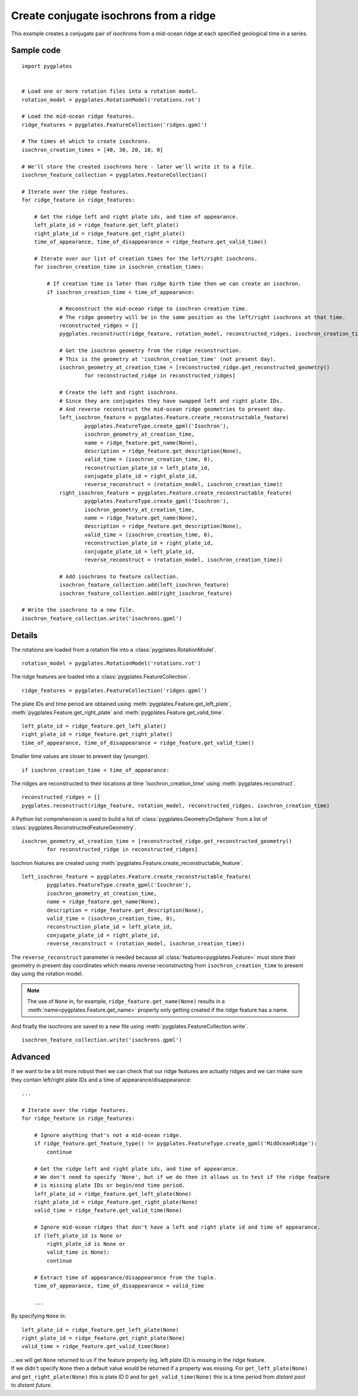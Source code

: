 .. _pygplates_create_conjugate_isochrons_from_ridge:

Create conjugate isochrons from a ridge
^^^^^^^^^^^^^^^^^^^^^^^^^^^^^^^^^^^^^^^

This example creates a conjugate pair of isochrons from a mid-ocean ridge at each specified geological time in a series.

Sample code
"""""""""""

::

    import pygplates


    # Load one or more rotation files into a rotation model.
    rotation_model = pygplates.RotationModel('rotations.rot')

    # Load the mid-ocean ridge features.
    ridge_features = pygplates.FeatureCollection('ridges.gpml')

    # The times at which to create isochrons.
    isochron_creation_times = [40, 30, 20, 10, 0]
    
    # We'll store the created isochrons here - later we'll write it to a file.
    isochron_feature_collection = pygplates.FeatureCollection()

    # Iterate over the ridge features.
    for ridge_feature in ridge_features:
        
        # Get the ridge left and right plate ids, and time of appearance.
        left_plate_id = ridge_feature.get_left_plate()
        right_plate_id = ridge_feature.get_right_plate()
        time_of_appearance, time_of_disappearance = ridge_feature.get_valid_time()
        
        # Iterate over our list of creation times for the left/right isochrons.
        for isochron_creation_time in isochron_creation_times:
            
            # If creation time is later than ridge birth time then we can create an isochron.
            if isochron_creation_time < time_of_appearance:
                
                # Reconstruct the mid-ocean ridge to isochron creation time.
                # The ridge geometry will be in the same position as the left/right isochrons at that time.
                reconstructed_ridges = []
                pygplates.reconstruct(ridge_feature, rotation_model, reconstructed_ridges, isochron_creation_time)
                
                # Get the isochron geometry from the ridge reconstruction.
                # This is the geometry at 'isochron_creation_time' (not present day).
                isochron_geometry_at_creation_time = [reconstructed_ridge.get_reconstructed_geometry()
                        for reconstructed_ridge in reconstructed_ridges]
                
                # Create the left and right isochrons.
                # Since they are conjugates they have swapped left and right plate IDs.
                # And reverse reconstruct the mid-ocean ridge geometries to present day.
                left_isochron_feature = pygplates.Feature.create_reconstructable_feature(
                        pygplates.FeatureType.create_gpml('Isochron'),
                        isochron_geometry_at_creation_time,
                        name = ridge_feature.get_name(None),
                        description = ridge_feature.get_description(None),
                        valid_time = (isochron_creation_time, 0),
                        reconstruction_plate_id = left_plate_id,
                        conjugate_plate_id = right_plate_id,
                        reverse_reconstruct = (rotation_model, isochron_creation_time))
                right_isochron_feature = pygplates.Feature.create_reconstructable_feature(
                        pygplates.FeatureType.create_gpml('Isochron'),
                        isochron_geometry_at_creation_time,
                        name = ridge_feature.get_name(None),
                        description = ridge_feature.get_description(None),
                        valid_time = (isochron_creation_time, 0),
                        reconstruction_plate_id = right_plate_id,
                        conjugate_plate_id = left_plate_id,
                        reverse_reconstruct = (rotation_model, isochron_creation_time))
                
                # Add isochrons to feature collection.
                isochron_feature_collection.add(left_isochron_feature)
                isochron_feature_collection.add(right_isochron_feature)
    
    # Write the isochrons to a new file.
    isochron_feature_collection.write('isochrons.gpml')


Details
"""""""

The rotations are loaded from a rotation file into a :class:`pygplates.RotationModel`.
::

    rotation_model = pygplates.RotationModel('rotations.rot')

The ridge features are loaded into a :class:`pygplates.FeatureCollection`.
::

    ridge_features = pygplates.FeatureCollection('ridges.gpml')

The plate IDs and time period are obtained using :meth:`pygplates.Feature.get_left_plate`,
:meth:`pygplates.Feature.get_right_plate` and :meth:`pygplates.Feature.get_valid_time`.
::

    left_plate_id = ridge_feature.get_left_plate()
    right_plate_id = ridge_feature.get_right_plate()
    time_of_appearance, time_of_disappearance = ridge_feature.get_valid_time()

Smaller time values are closer to present day (younger).
::

    if isochron_creation_time < time_of_appearance:

The ridges are reconstructed to their locations at time 'isochron_creation_time' using
:meth:`pygplates.reconstruct`.
::

    reconstructed_ridges = []
    pygplates.reconstruct(ridge_feature, rotation_model, reconstructed_ridges, isochron_creation_time)

A Python list comprehension is used to build a list of :class:`pygplates.GeometryOnSphere` from a
list of :class:`pygplates.ReconstructedFeatureGeometry`.
::

    isochron_geometry_at_creation_time = [reconstructed_ridge.get_reconstructed_geometry()
            for reconstructed_ridge in reconstructed_ridges]

Isochron features are created using :meth:`pygplates.Feature.create_reconstructable_feature`.
::

    left_isochron_feature = pygplates.Feature.create_reconstructable_feature(
            pygplates.FeatureType.create_gpml('Isochron'),
            isochron_geometry_at_creation_time,
            name = ridge_feature.get_name(None),
            description = ridge_feature.get_description(None),
            valid_time = (isochron_creation_time, 0),
            reconstruction_plate_id = left_plate_id,
            conjugate_plate_id = right_plate_id,
            reverse_reconstruct = (rotation_model, isochron_creation_time))

The ``reverse_reconstruct`` parameter is needed because all :class:`features<pygplates.Feature>`
must store their geometry in present day coordinates which means *reverse* reconstructing from
``isochron_creation_time`` to present day using the rotation model.

.. note:: The use of ``None`` in, for example, ``ridge_feature.get_name(None)`` results in a
   :meth:`name<pygplates.Feature.get_name>` property only getting created if the ridge feature has a name.

And finally the isochrons are saved to a new file using :meth:`pygplates.FeatureCollection.write`.
::

    isochron_feature_collection.write('isochrons.gpml')



Advanced
""""""""

If we want to be a bit more robust then we can check that our ridge features are actually ridges and
we can make sure they contain left/right plate IDs and a time of appearance/disappearance:
::

    ...
    
    # Iterate over the ridge features.
    for ridge_feature in ridge_features:
    
        # Ignore anything that's not a mid-ocean ridge.
        if ridge_feature.get_feature_type() != pygplates.FeatureType.create_gpml('MidOceanRidge'):
            continue
        
        # Get the ridge left and right plate ids, and time of appearance.
        # We don't need to specify 'None', but if we do then it allows us to test if the ridge feature
        # is missing plate IDs or begin/end time period.
        left_plate_id = ridge_feature.get_left_plate(None)
        right_plate_id = ridge_feature.get_right_plate(None)
        valid_time = ridge_feature.get_valid_time(None)
        
        # Ignore mid-ocean ridges that don't have a left and right plate id and time of appearance.
        if (left_plate_id is None or
            right_plate_id is None or
            valid_time is None):
            continue
        
        # Extract time of appearance/disappearance from the tuple.
        time_of_appearance, time_of_disappearance = valid_time
        
        ...

By specifying ``None`` in:
::

    left_plate_id = ridge_feature.get_left_plate(None)
    right_plate_id = ridge_feature.get_right_plate(None)
    valid_time = ridge_feature.get_valid_time(None)

| ...we will get ``None`` returned to us if the feature property (eg, left plate ID) is missing
  in the ridge feature.
| If we didn't specify ``None`` then a default value would be returned if a property
  was missing. For ``get_left_plate(None)`` and ``get_right_plate(None)`` this is plate ID 0 and for
  ``get_valid_time(None)`` this is a time period from *distant past* to *distant future*.
